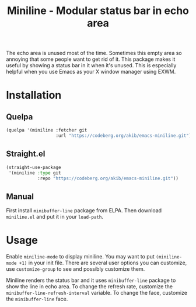 #+title: Miniline - Modular status bar in echo area

The echo area is unused most of the time.  Sometimes this empty area so
annoying that some people want to get rid of it.  This package makes it
useful by showing a status bar in it when it's unused.  This is especially
helpful when you use Emacs as your X window manager using EXWM.

* Installation

** Quelpa

#+begin_src emacs-lisp
(quelpa '(miniline :fetcher git
                   :url "https://codeberg.org/akib/emacs-miniline.git"))
#+end_src

** Straight.el

#+begin_src emacs-lisp
(straight-use-package
 '(miniline :type git
            :repo "https://codeberg.org/akib/emacs-miniline.git"))
#+end_src

** Manual

First install =minibuffer-line= package from ELPA.  Then download
=miniline.el= and put it in your ~load-path~.

* Usage

Enable ~miniline-mode~ to display miniline.  You may want to put
~(miniline-mode +1)~ in your init file.  There are several user options you
can customize, use ~customize-group~ to see and possibly customize them.

Miniline renders the status bar and it uses =minibuffer-line= package to
show the line in echo area.  To change the refresh rate, customize the
~minibuffer-line-refresh-interval~ variable.  To change the face, customize
the ~minibuffer-line~ face.
